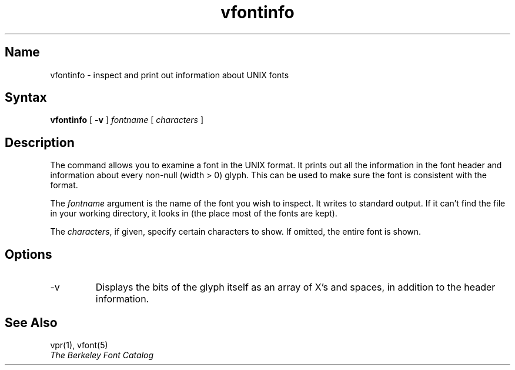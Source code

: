 .\" SCCSID: @(#)vfontinfo.1	8.1	9/11/90
.TH vfontinfo 1 VAX "" Unsupported
.SH Name
vfontinfo \- inspect and print out information about UNIX fonts
.SH Syntax
.br
.B vfontinfo
[
.B \-v
]
.I fontname
[
.I characters
]
.SH Description
The
.PN vfontinfo
command allows you to examine a font in the UNIX format.
It prints out
all the information in the font header and information about every
non-null (width > 0) glyph.
This can be used to make sure the font
is consistent with the format.
.PP
The
.I fontname
argument is the name of the font you wish to inspect.
It writes to standard output.
If it can't find the file in your working directory, it looks in
.PN /usr/lib/vfont
(the place most of the fonts are kept).
.PP
The
.IR characters ,
if given, specify certain characters to show.
If omitted, the entire font is shown.
.SH Options
.IP \-v
Displays the bits of the glyph itself 
as an array of X's and spaces,
in addition to the header information.
.SH See Also
vpr(1), vfont(5)
.br
.I The Berkeley Font Catalog

